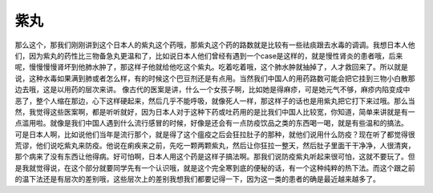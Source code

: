 紫丸
=======

那么这个，那我们刚刚讲到这个日本人的紫丸这个药哦，那紫丸这个药的路数就是比较有一些祛痰跟去水毒的调调。我想日本人他们，因为紫丸的药性比三物备急丸更温和了，比如说日本人他们曾经有遇到一个case是这样的，就是慢性肾炎的患者哦，后来呢，慢慢慢慢肾坏到他肺水肿了，那这样子他就给他吃这个紫丸。吃着吃着哦，这个肺水肿就抽掉了，人才救回来了。所以就是说，这种水毒如果满到肺或者怎么样，有的时候这个巴豆剂还是有点用。当然我们中国人的用药路数可能会把它挂到三物小白散那边去哦，这是以用药的层次来讲。
像古代的医案是讲，什么一个女孩子啊，比如她是得麻疹，可是她元气不够，麻疹内陷变成中恶了，整个人缩在那边，心下这样硬起来，然后几乎不能呼吸，就像死人一样，那这样子的话也是用紫丸把它打下来过哦。那么当然，我觉得这些医案啊，都是听听就好，因为日本人对于这种下药或吐药用的是比我们中国人比较宽，你知道，简单来讲就是有一点滥用啦。就像是我们中国人遇到什么流行感冒的时候，好像是还会有一点防疫饮品之类的东西喝一喝，就是有些温和的搞法。
可是日本人啊，比如说他们当年是流行那个，就是得了这个瘟疫之后会狂拉肚子的那种，就他们说用什么防疫？现在听了都觉得很荒谬，他们说吃紫丸来防疫。他说在痢疾来之前，先吃一颗两颗紫丸，然后让你狂拉一整天，然后肚子里面干干净净，人很清爽，那个病来了没有东西让他得病。好可怕啊，日本人用这个药是这样子搞法啊。那我们说防疫紫丸听起来很可怕，这就不要玩了。但是我就觉得说，在这个部分就要同学先有一个认识哦，就是这个完全寒到底的便秘的话，有一个这种纯粹的热下法。而这个跟之前的温下法还是有层次的差别哦，这些层次上的差别我想我们都要记得一下，因为这一类的患者的确是最近越来越多了。
